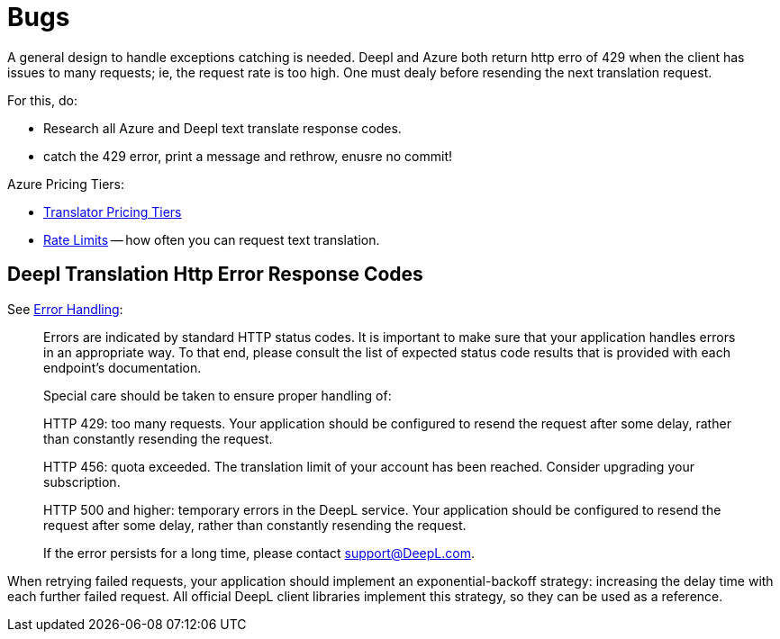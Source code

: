 = Bugs

A general design to handle exceptions catching is needed. Deepl and Azure both return http erro of 429 when the client
has issues to many requests; ie, the request rate is too high. One must dealy before resending the next translation request.

For this, do:

* Research all Azure and Deepl text translate response codes.
* catch the 429 error, print a message and rethrow, enusre no commit!

Azure Pricing Tiers:

* link:https://azure.microsoft.com/en-us/pricing/details/cognitive-services/translator/[Translator Pricing Tiers]
* link:https://learn.microsoft.com/en-us/azure/ai-services/Translator/service-limits[Rate Limits] -- how often you can request text translation.

== Deepl Translation Http Error Response Codes

See link:https://www.deepl.com/docs-api/api-access/error-handling[Error Handling]:

> Errors are indicated by standard HTTP status codes. It is important to make sure that your application handles errors in an appropriate way. To that end, please consult the list of expected status code results that is provided with each endpoint's documentation.
>
> Special care should be taken to ensure proper handling of:

> HTTP 429: too many requests. Your application should be configured to resend the request after some delay, rather than constantly resending the request.

> HTTP 456: quota exceeded. The translation limit of your account has been reached. Consider upgrading your subscription.

> HTTP 500 and higher: temporary errors in the DeepL service. Your application should be configured to resend the request after some delay, rather than constantly resending the request.

> If the error persists for a long time, please contact support@DeepL.com.

When retrying failed requests, your application should implement an exponential-backoff strategy: increasing the delay time with each further failed request. All official DeepL client libraries implement this strategy, so they can be used as a reference.
